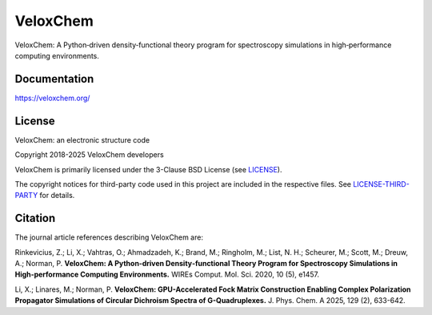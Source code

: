 =========
VeloxChem
=========

.. image:: https://img.shields.io/conda/v/veloxchem/veloxchem.svg?style=flat-square
        :alt: Install with Conda
        :target: https://anaconda.org/veloxchem/veloxchem

.. image:: https://anaconda.org/veloxchem/veloxchem/badges/downloads.svg?style=flat-square
        :alt: Conda downloads
        :target: https://anaconda.org/veloxchem/veloxchem

.. image:: https://img.shields.io/github/actions/workflow/status/VeloxChem/VeloxChem/ci.yml?style=flat-square
        :alt: GitHub action
        :target: https://github.com/VeloxChem/VeloxChem/actions

.. image:: https://img.shields.io/badge/DOI-10.1002%2Fwcms.1457-informational?style=flat-square
        :alt: WIREs paper
        :target: https://onlinelibrary.wiley.com/doi/full/10.1002/wcms.1457

VeloxChem: A Python‐driven density‐functional theory program for spectroscopy simulations in high‐performance computing environments.

Documentation
-------------

https://veloxchem.org/

License
-------

.. image:: https://img.shields.io/badge/License-BSD%203--Clause-orange.svg?style=flat-square
        :alt: License
        :target: https://opensource.org/licenses/BSD-3-Clause

VeloxChem: an electronic structure code

Copyright 2018-2025 VeloxChem developers

VeloxChem is primarily licensed under the 3-Clause BSD License (see
`<LICENSE>`_).

The copyright notices for third-party code used in this project are included in
the respective files. See `<LICENSE-THIRD-PARTY>`_ for details.

Citation
--------

.. image:: https://img.shields.io/badge/WIREs-10.1002%2Fwcms.1457-informational?style=flat-square
        :alt: WIREs paper
        :target: https://onlinelibrary.wiley.com/doi/full/10.1002/wcms.1457

.. image:: https://img.shields.io/badge/JPCA-10.1021%2Facs.jpca.4c07510-informational?style=flat-square
        :alt: JPCA paper
        :target: https://pubs.acs.org/doi/10.1021/acs.jpca.4c07510

The journal article references describing VeloxChem are:

Rinkevicius, Z.; Li, X.; Vahtras, O.; Ahmadzadeh, K.; Brand, M.; Ringholm, M.;
List, N. H.; Scheurer, M.; Scott, M.; Dreuw, A.; Norman, P.
**VeloxChem: A Python‐driven Density‐functional Theory Program for Spectroscopy Simulations in
High‐performance Computing Environments.**
WIREs Comput. Mol. Sci. 2020, 10 (5), e1457.

Li, X.; Linares, M.; Norman, P.
**VeloxChem: GPU-Accelerated Fock Matrix Construction Enabling Complex
Polarization Propagator Simulations of Circular Dichroism Spectra of
G-Quadruplexes.**
J. Phys. Chem. A 2025, 129 (2), 633-642.
